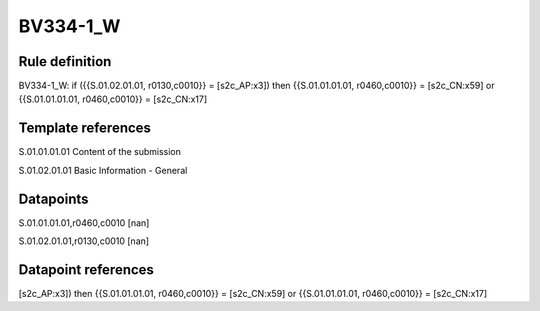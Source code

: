 =========
BV334-1_W
=========

Rule definition
---------------

BV334-1_W: if ({{S.01.02.01.01, r0130,c0010}} = [s2c_AP:x3]) then {{S.01.01.01.01, r0460,c0010}} = [s2c_CN:x59] or {{S.01.01.01.01, r0460,c0010}} = [s2c_CN:x17]


Template references
-------------------

S.01.01.01.01 Content of the submission

S.01.02.01.01 Basic Information - General


Datapoints
----------

S.01.01.01.01,r0460,c0010 [nan]

S.01.02.01.01,r0130,c0010 [nan]



Datapoint references
--------------------

[s2c_AP:x3]) then {{S.01.01.01.01, r0460,c0010}} = [s2c_CN:x59] or {{S.01.01.01.01, r0460,c0010}} = [s2c_CN:x17]